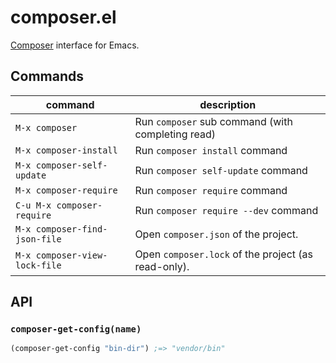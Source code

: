 * composer.el

[[https://getcomposer.org/][Composer]] interface for Emacs.

** Commands

| command                       | description                                         |
|-------------------------------+-----------------------------------------------------|
| =M-x composer=                | Run =composer= sub command (with completing read)   |
| =M-x composer-install=        | Run =composer install= command                      |
| =M-x composer-self-update=    | Run =composer self-update= command                  |
| =M-x composer-require=        | Run =composer require= command                      |
| =C-u M-x composer-require=    | Run =composer require --dev= command                |
| =M-x composer-find-json-file= | Open =composer.json= of the project.                |
| =M-x composer-view-lock-file= | Open =composer.lock= of the project (as read-only). |

** API
*** =composer-get-config(name)=

#+BEGIN_SRC emacs-lisp
(composer-get-config "bin-dir") ;=> "vendor/bin"
#+END_SRC
